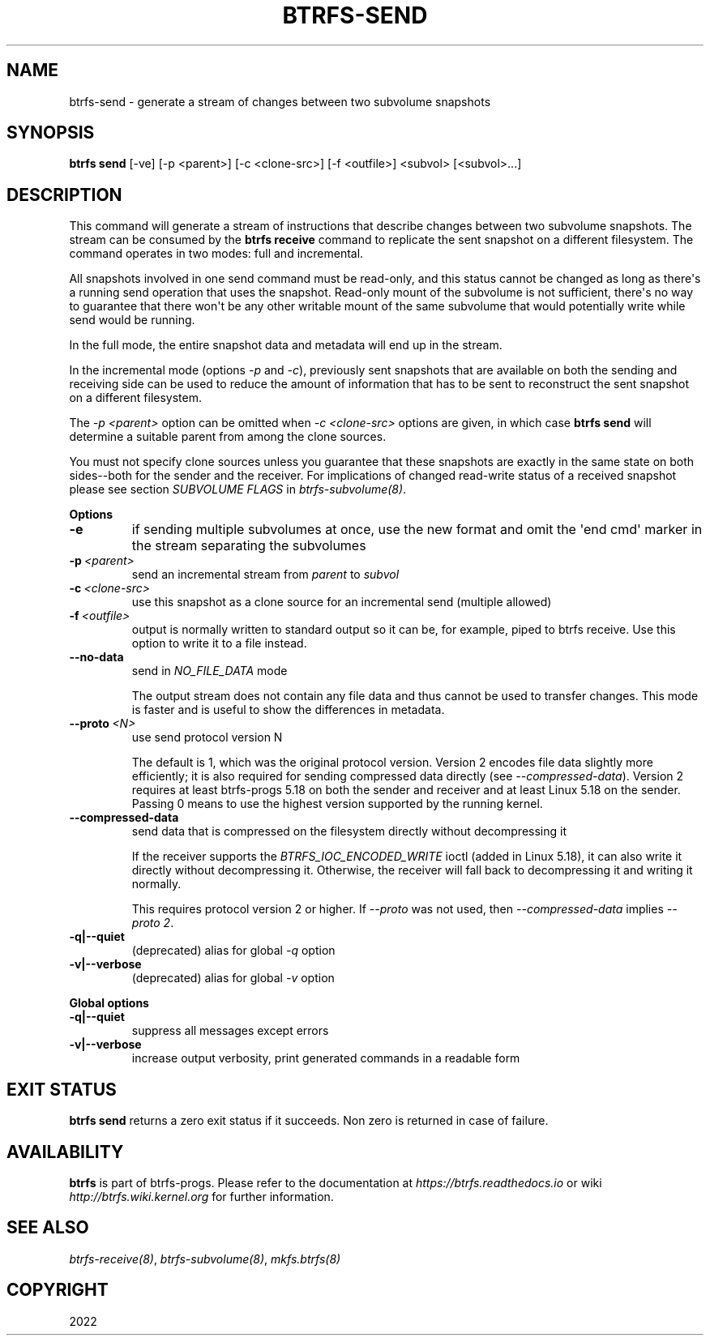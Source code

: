 .\" Man page generated from reStructuredText.
.
.
.nr rst2man-indent-level 0
.
.de1 rstReportMargin
\\$1 \\n[an-margin]
level \\n[rst2man-indent-level]
level margin: \\n[rst2man-indent\\n[rst2man-indent-level]]
-
\\n[rst2man-indent0]
\\n[rst2man-indent1]
\\n[rst2man-indent2]
..
.de1 INDENT
.\" .rstReportMargin pre:
. RS \\$1
. nr rst2man-indent\\n[rst2man-indent-level] \\n[an-margin]
. nr rst2man-indent-level +1
.\" .rstReportMargin post:
..
.de UNINDENT
. RE
.\" indent \\n[an-margin]
.\" old: \\n[rst2man-indent\\n[rst2man-indent-level]]
.nr rst2man-indent-level -1
.\" new: \\n[rst2man-indent\\n[rst2man-indent-level]]
.in \\n[rst2man-indent\\n[rst2man-indent-level]]u
..
.TH "BTRFS-SEND" "8" "Nov 02, 2022" "6.0" "BTRFS"
.SH NAME
btrfs-send \- generate a stream of changes between two subvolume snapshots
.SH SYNOPSIS
.sp
\fBbtrfs send\fP [\-ve] [\-p <parent>] [\-c <clone\-src>] [\-f <outfile>] <subvol> [<subvol>...]
.SH DESCRIPTION
.sp
This command will generate a stream of instructions that describe changes
between two subvolume snapshots. The stream can be consumed by the \fBbtrfs
receive\fP command to replicate the sent snapshot on a different filesystem.
The command operates in two modes: full and incremental.
.sp
All snapshots involved in one send command must be read\-only, and this status
cannot be changed as long as there\(aqs a running send operation that uses the
snapshot. Read\-only mount of the subvolume is not sufficient, there\(aqs no way to
guarantee that there won\(aqt be any other writable mount of the same subvolume
that would potentially write while send would be running.
.sp
In the full mode, the entire snapshot data and metadata will end up in the
stream.
.sp
In the incremental mode (options \fI\-p\fP and \fI\-c\fP), previously sent snapshots that
are available on both the sending and receiving side can be used to reduce the
amount of information that has to be sent to reconstruct the sent snapshot on a
different filesystem.
.sp
The \fI\-p <parent>\fP option can be omitted when \fI\-c <clone\-src>\fP options are
given, in which case \fBbtrfs send\fP will determine a suitable parent from among
the clone sources.
.sp
You must not specify clone sources unless you guarantee that these snapshots
are exactly in the same state on both sides\-\-both for the sender and the
receiver. For implications of changed read\-write status of a received snapshot
please see section \fISUBVOLUME FLAGS\fP in \fI\%btrfs\-subvolume(8)\fP\&.
.sp
\fBOptions\fP
.INDENT 0.0
.TP
.B  \-e
if sending multiple subvolumes at once, use the new format and omit the
\(aqend cmd\(aq marker in the stream separating the subvolumes
.TP
.BI \-p \ <parent>
send an incremental stream from \fIparent\fP to \fIsubvol\fP
.TP
.BI \-c \ <clone\-src>
use this snapshot as a clone source for an incremental send (multiple
allowed)
.TP
.BI \-f \ <outfile>
output is normally written to standard output so it can be, for
example, piped to btrfs receive. Use this option to write it to a file
instead.
.TP
.B  \-\-no\-data
send in \fINO_FILE_DATA\fP mode
.sp
The output stream does not contain any file data and thus cannot be
used to transfer changes. This mode is faster and is useful to show the
differences in metadata.
.TP
.BI \-\-proto \ <N>
use send protocol version N
.sp
The default is 1, which was the original protocol version. Version 2
encodes file data slightly more efficiently; it is also required for
sending compressed data directly (see \fI\-\-compressed\-data\fP). Version 2
requires at least btrfs\-progs 5.18 on both the sender and receiver and
at least Linux 5.18 on the sender. Passing 0 means to use the highest
version supported by the running kernel.
.TP
.B  \-\-compressed\-data
send data that is compressed on the filesystem directly without
decompressing it
.sp
If the receiver supports the \fIBTRFS_IOC_ENCODED_WRITE\fP ioctl (added in
Linux 5.18), it can also write it directly without decompressing it.
Otherwise, the receiver will fall back to decompressing it and writing
it normally.
.sp
This requires protocol version 2 or higher. If \fI\-\-proto\fP was not used,
then \fI\-\-compressed\-data\fP implies \fI\-\-proto 2\fP\&.
.UNINDENT
.INDENT 0.0
.TP
.B \-q|\-\-quiet
(deprecated) alias for global \fI\-q\fP option
.TP
.B \-v|\-\-verbose
(deprecated) alias for global \fI\-v\fP option
.UNINDENT
.sp
\fBGlobal options\fP
.INDENT 0.0
.TP
.B \-q|\-\-quiet
suppress all messages except errors
.TP
.B \-v|\-\-verbose
increase output verbosity, print generated commands in a readable form
.UNINDENT
.SH EXIT STATUS
.sp
\fBbtrfs send\fP returns a zero exit status if it succeeds. Non zero is
returned in case of failure.
.SH AVAILABILITY
.sp
\fBbtrfs\fP is part of btrfs\-progs.  Please refer to the documentation at
\fI\%https://btrfs.readthedocs.io\fP or wiki \fI\%http://btrfs.wiki.kernel.org\fP for further
information.
.SH SEE ALSO
.sp
\fI\%btrfs\-receive(8)\fP,
\fI\%btrfs\-subvolume(8)\fP,
\fI\%mkfs.btrfs(8)\fP
.SH COPYRIGHT
2022
.\" Generated by docutils manpage writer.
.
